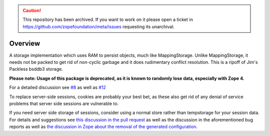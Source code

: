 .. caution:: 

    This repository has been archived. If you want to work on it please open a ticket in https://github.com/zopefoundation/meta/issues requesting its unarchival.

Overview
========

A storage implementation which uses RAM to persist objects, much like
MappingStorage. Unlike MappingStorage, it needs not be packed to get rid of
non-cyclic garbage and it does rudimentary conflict resolution. This is a
ripoff of Jim's Packless bsddb3 storage.

**Please note: Usage of this package is deprecated, as it is known to randomly lose data, especially with Zope 4.**

For a detailed discussion see `#8 <https://github.com/zopefoundation/tempstorage/issues/8>`_ as well as `#12 <https://github.com/zopefoundation/tempstorage/issues/12>`_

To replace server-side sessions, cookies are probably your best bet, as these also get rid of any denial of service problems that server side sessions are vulnerable to.

If you need server side storage of sessions, consider using a normal store rather than tempstorage for your session data.
For details and suggestions see `this discussion in the pull request <https://github.com/zopefoundation/tempstorage/pull/14#issuecomment-520318459>`_ as well as the discussion in the aforementioned bug reports as well as `the discussion in Zope about the removal of the generated configuration <https://github.com/zopefoundation/Zope/pull/684>`_.
